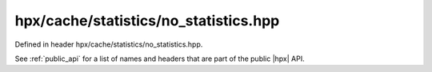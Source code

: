 
..
    Copyright (C) 2022 Dimitra Karatza

    Distributed under the Boost Software License, Version 1.0. (See accompanying
    file LICENSE_1_0.txt or copy at http://www.boost.org/LICENSE_1_0.txt)

.. _modules_hpx/cache/statistics/no_statistics.hpp_api:

-------------------------------------------------------------------------------
hpx/cache/statistics/no_statistics.hpp
-------------------------------------------------------------------------------

Defined in header hpx/cache/statistics/no_statistics.hpp.

See :ref:`public_api` for a list of names and headers that are part of the public
|hpx| API.

.. autodoxygenfile:: hpx/cache/statistics/no_statistics.hpp
   :project: cache
